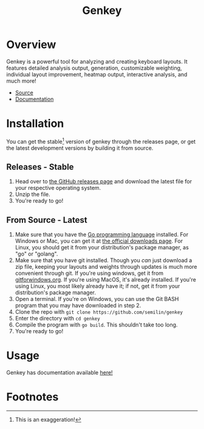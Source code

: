 #+TITLE:Genkey
* Overview
Genkey is a powerful tool for analyzing and creating keyboard
layouts. It features detailed analysis output, generation,
customizable weighting, individual layout improvement, heatmap output,
interactive analysis, and much more!

+ [[https:github.com/semilin/genkey][Source]]
+ [[file:docs.org][Documentation]]

[[./analysis.png]]
[[./interactive.png]]
[[./suggestions.png]]
[[./generate.png]]

* Installation
  You can get the stable[fn:1] version of genkey through the releases
  page, or get the latest development versions by building it from
  source.
  
** Releases - Stable
   1. Head over to [[https://github.com/semilin/genkey/releases][the GitHub releases page]] and download the latest
      file for your respective operating system.
   2. Unzip the file.
   3. You're ready to go!
** From Source - Latest
   1. Make sure that you have the [[https:golang.org/][Go programming language]]
      installed. For Windows or Mac, you can get it at [[https:golang.org/dl/][the official
      downloads page]]. For Linux, you should get it from your
      distribution's package manager, as "go" or "golang".
   2. Make sure that you have git installed. Though you /can/ just
      download a zip file, keeping your layouts and weights through
      updates is much more convenient through git. If you're using
      windows, get it from [[https://gitforwindows.org/][gitforwindows.org]]. If you're using MacOS,
      it's already installed. If you're using Linux, you most likely
      already have it; if not, get it from your distribution's package
      manager.
   3. Open a terminal. If you're on Windows, you can use the Git BASH
      program that you may have downloaded in step 2.
   4. Clone the repo with =git clone https://github.com/semilin/genkey=
   5. Enter the directory with =cd genkey=
   6. Compile the program with =go build=. This shouldn't take too long.
   7. You're ready to go!
* Usage
  Genkey has documentation available [[file:docs.org][here!]]
* Footnotes

[fn:1]This is an exaggeration!
